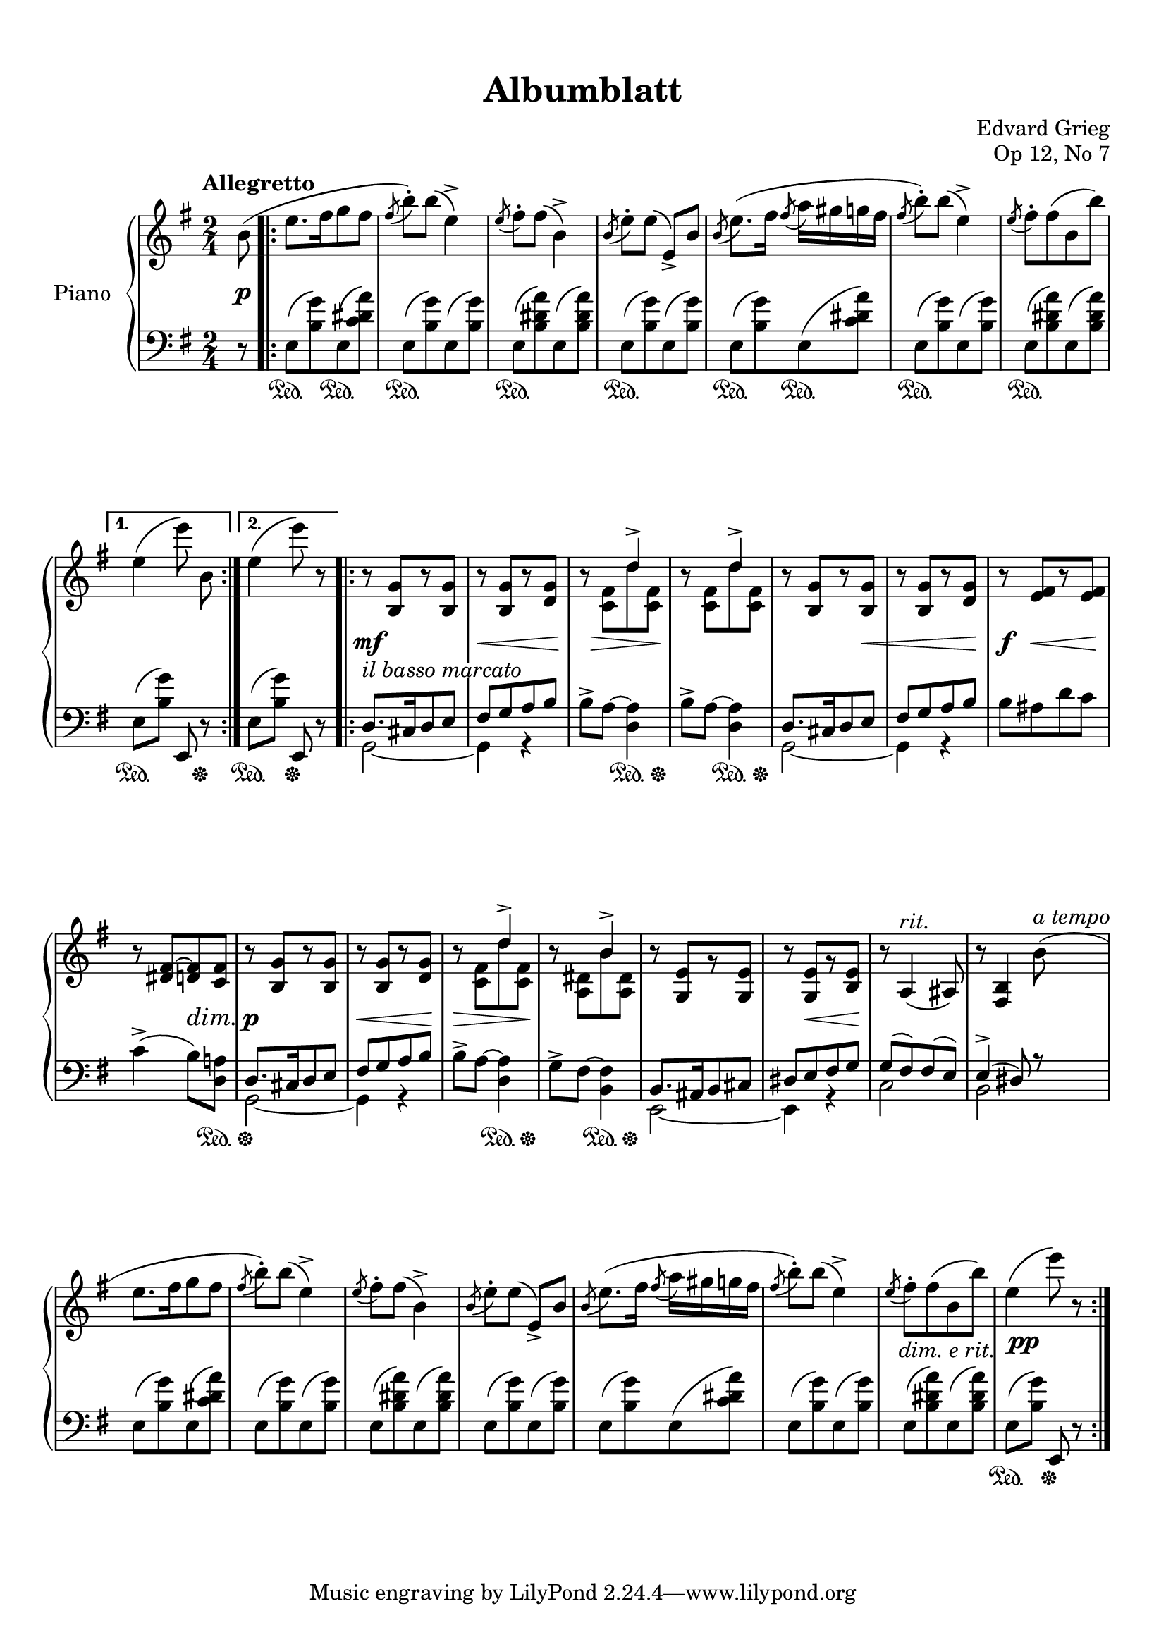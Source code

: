 %...+....1....+....2....+....3....+....4....+....5....+....6....+....7....+....

\version "2.19.65"
\language "english"

\header {
  title = "Albumblatt"
  composer = "Edvard Grieg"
  opus = "Op 12, No 7"
  date = "1867"
  style = "Romantic"
  source = "G. Schirmer, Inc. 1902"
  
  maintainer = "Knute Snortum"
  maintainerEmail = "knute (at) snortum (dot) net"
  license = "Creative Commons Attribution-ShareAlike 4.0"
  
  mutopiatitle = "Albumblatt in E minor"
  mutopiaopus = "Op 12, No 7"
  mutopiacomposer = "GriegE"
  mutopiainstrument = "Piano"
}

% #(ly:expect-warning "part of warning message")

sd = \sustainOn 
su = \sustainOff
so = \once \override SustainPedal.transparent = ##t 

ibm = \markup { \whiteout \italic { il basso marcato } }
rit = \markup \italic rit.
atempo = \markup \italic { a tempo }
der = \markup \italic { dim. e rit. }

global = {
  \key e \minor
  \time 2/4
  \numericTimeSignature
  \accidentalStyle piano
  
  % Change automatic beaming to beam across the whole measure
  \set Timing.beamExceptions = #'()
  \set Timing.baseMoment = #(ly:make-moment 1/2)
  \set Timing.beatStructure = 1,1
}

rightHand = \relative {
  \global
  \clef treble
  \set Score.tempoHideNote = ##t
  \tempo "Allegretto" 4 = 112
  
  \partial 8 { b'8 ( }
  \repeat volta 2 {
    | e8. [ fs16 g8 fs ]
    | \acciaccatura { fs8 } b-. ) b ( e,4-> )
    | \acciaccatura { e8 } fs-. fs ( b,4-> )
    | \acciaccatura { b8 } e-. [ e ] ( e,-> ) b'
    | \acciaccatura { b8 } e8. ( [ fs16 ] \acciaccatura { fs8 } a16 gs g fs
    | \acciaccatura { fs8 } b-. ) b ( e,4-> )
    | \acciaccatura { e8 } fs-. fs ( b, b' ) 
  }
  \alternative {
    { | e,4 ( \autoBeamOff e'8 ) b, \autoBeamOn }
    { | e4 ( e'8 ) r }
  }
  
  \repeat volta 2 {
    | r8 <b,, g'> [ r <b g'> ]
    | r8 <b g'> [ r <d g> ]
    | r8 << { s8 d'4-> } \\ { <c, fs>8 d' <c, fs> } >>
    | r8 << { s8 d'4-> } \\ { <c, fs>8 d' <c, fs> } >>
    | r8 <b g'> [ r <b g'> ]
    | r8 <b g'> [ r <d g> ]
    | r8 <e fs> [ r <e fs> ]
    | r8 <ds fs~> <d fs> <c fs>
    
    | r8 <b g'> [ r <b g'> ]
    | r8 <b g'> [ r <d g> ]
    | r8 << { s8 d'4-> } \\ { <c, fs>8 d' <c, fs> } >>
    | r8 << { s8 b'4-> } \\ { <a, ds>8 b' <a, ds> } >>
    | r8 <g e'> [ r <g e'> ]
    | r8 <g e'> [ r <b e> ]
    | r8 \tempo 4 = 100 a4 ( ^\rit as8 )
    | \tempo 4 = 88 r8 <fs b>4 \tempo 4 = 112 b'8 ( ^\atempo
    
    | e8. [ fs16 g8 fs ]
    | \acciaccatura { fs8 } b-. ) b ( e,4-> )
    | \acciaccatura { e8 } fs-. fs ( b,4-> )
    | \acciaccatura { b8 } e-. [ e ] ( e,-> ) b'
    | \acciaccatura { b8 } e8. ( [ fs16 ] \acciaccatura { fs8 } a16 gs g fs
    | \acciaccatura { fs8 } b-. ) b ( e,4-> )
    | \acciaccatura { e8 } fs-. -\tweak X-offset -0.5 -\der fs ( b, b' )
    | e,4 ( e'8 ) r
  }
}

leftHand = \relative {
  \global
  \clef bass
  
  \partial 8 { r8 }
  \repeat volta 2 {
    | e8 ( <b' g'> ) e, ( <c' ds a'> )
    | e,8 ( <b' g'> ) e, ( <b' g'> )
    | e,8 ( <b' ds a'> ) e, ( <b' ds a'> )
    | e,8 ( <b' g'> ) e, ( <b' g'> )
    | e,8 ( <b' g'> ) e, ( <c' ds a'> )
    | e,8 ( <b' g'> ) e, ( <b' g'> )
    | e,8 ( <b' ds a'> ) e, ( <b' ds a'> )
  }
  \alternative {
    { | e,8 ( [ <b' g'> ] ) e,, r }
    { | e'8 ( [ <b' g'> ] ) e,, r }
  }
  
  \repeat volta 2 {
    << { 
      | d'8. ^\ibm cs16 d8 e 
      | fs g a b 
    } \\ { 
      | g,2 ~ 
      | g4 r 
    } >>
    | b'8-> a ~ <d, a'>4
    | b'8-> a ~ <d, a'>4
    << { 
      | d8. cs16 d8 e 
      | fs8 g a b 
    } \\ { 
      | g,2 ~ 
      | g4 r 
    } >>
    | b'8 as d c
    | c4-> ( b8 ) <d, a'>
    
    << { 
      | d8. cs16 d8 e 
      | fs g a b 
    } \\ { 
      | g,2 ~ 
      | g4 r 
    } >>
    | b'8-> a ~ <d, a'>4
    | g8-> fs ~ <b, fs'>4
    << { 
      | b8. as16 b8 cs 
      | ds8 e fs g 
    } \\ { 
      | e,2 ~ 
      | e4 r 
    } >>
    | << { g'8 ( fs ) fs ( e ) } \\ { c2 } >>
    | << { e4-> ( ds8 ) r } \\ { b2 } >>
    
    | e8 ( <b' g'> ) e, ( <c' ds a'> )
    | e,8 ( <b' g'> ) e, ( <b' g'> )
    | e,8 ( <b' ds a'> ) e, ( <b' ds a'> )
    | e,8 ( <b' g'> ) e, ( <b' g'> )
    | e,8 ( <b' g'> ) e, ( <c' ds a'> )
    | e,8 ( <b' g'> ) e, ( <b' g'> )
    | e,8 ( <b' ds a'> ) e, ( <b' ds a'> )
    | e,8 ( [ <b' g'> ] ) e,, r
  }
}

pedal = {
  \partial 8 { s8 }
  \repeat volta 2 {
    | s8. \sd \so s16 \su s8. \sd \so s16 \su
    | s4. \sd s16 \so s \su
    | s4. \sd s16 \so s \su
    | s4. \sd s16 \so s \su
    | s8. \sd \so s16 \su s8.\sd \so s16 \su
    | s4. \sd s16 \so s \su
    | s4. \sd s16 \so s \su
  }
  \alternative {
    { | s4. \sd s8 \su }
    { | s4 \sd s \su }
  }
  
  \repeat volta 2 {
    | s2
    | s2
    | s4 s8. \sd s16 \su
    | s4 s8. \sd s16 \su
    | s2
    | s2
    | s2
    | s4. s8 \sd <> \su
    
    | s2
    | s2
    | s4 s8. \sd s16 \su
    | s4 s8. \sd s16 \su
    | \repeat unfold 4 { s2 }

    \override SustainPedal.transparent = ##t 
    | s8. \sd s16 \su s8. \sd s16 \su
    | s4. \sd s16 s \su
    | s4. \sd s16 s \su
    | s4. \sd s16 s \su
    | s8. \sd s16 \su s8. \sd s16 \su
    | s4. \sd s16 s \su
    | s4. \sd s16 s \su
    \revert SustainPedal.transparent
    | s4 \sd s \su
  }
}

dynamics = {
  \partial 8 { s8 \p }
  \repeat volta 2 {
    \repeat unfold 7 { s2 }
  }
  \alternative {
    { s2 }
    { s2 }
  }
  
  \repeat volta 2 {
    | s2 \mf
    | s8 \< s8 s4 <> \!
    | s16 s \> s4 s8 \!
    | s2
    | s4. s8 \<
    | s4. s8 \!
    | s8 \f s\< s8. s16 \!
    | s4 s \dim
    
    | s2 \p
    | s8 \< s s s \!
    | s8 \> s s s \!
    | s2
    | s2
    | s8 s \< s s \!
    | s2
    | s2
    
    | \repeat unfold 7 { s2 }
    | s2 -\tweak X-offset 0.5 \pp
  }
}

#(set-global-staff-size 20) % default 20

\paper {
  
  % set these to false after editing 
  ragged-right = ##f
  ragged-last-bottom = ##f 

  markup-system-spacing = 
    #'((basic-distance . 2)
       (padding . 1)) % defaults: 1, 0.5
    
  system-system-spacing =
    #'((basic-distance . 12) 
       (minimum-distance . 8)
       (padding . 1)
       (stretchability . 20)) % defaults: 12, 8, 1, 60
    
  % #(set-paper-size "letter") % for testing only
  
  % Variables not affected by scaling of paper size 
  top-margin = 12\mm % default 5
  bottom-margin = 8\mm % default 6
}

% Typeset only
\score {
  \new PianoStaff <<
    \set PianoStaff.instrumentName = #"Piano"
    \new Staff = "upper" \rightHand
    \new Dynamics = "dynamics" \dynamics
    \new Staff = "lower" \leftHand
    \new Dynamics = "pedal" \pedal 
  >>
  \layout {
    \context {
      \Score
      \omit BarNumber
    }
  }
}

% Midi only
\score {
  \unfoldRepeats {
    <<
      \new Staff = "upper" << \rightHand \pedal \dynamics >>
      \new Staff = "lower" << \leftHand \pedal \dynamics >>
    >>
  }
  \midi {
  }
}